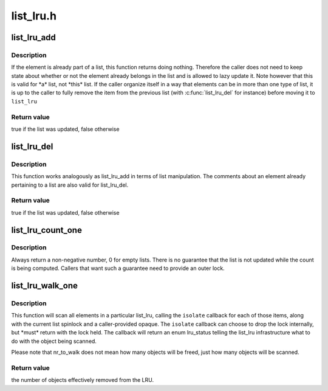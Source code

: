 .. -*- coding: utf-8; mode: rst -*-

==========
list_lru.h
==========


.. _`list_lru_add`:

list_lru_add
============

.. c:function:: bool list_lru_add (struct list_lru *lru, struct list_head *item)

    :param struct list_lru \*lru:

        *undescribed*

    :param struct list_head \*item:
        the item to be added.



.. _`list_lru_add.description`:

Description
-----------

If the element is already part of a list, this function returns doing
nothing. Therefore the caller does not need to keep state about whether or
not the element already belongs in the list and is allowed to lazy update
it. Note however that this is valid for \*a\* list, not \*this\* list. If
the caller organize itself in a way that elements can be in more than
one type of list, it is up to the caller to fully remove the item from
the previous list (with :c:func:`list_lru_del` for instance) before moving it
to ``list_lru``



.. _`list_lru_add.return-value`:

Return value
------------

true if the list was updated, false otherwise



.. _`list_lru_del`:

list_lru_del
============

.. c:function:: bool list_lru_del (struct list_lru *lru, struct list_head *item)

    :param struct list_lru \*lru:

        *undescribed*

    :param struct list_head \*item:
        the item to be deleted.



.. _`list_lru_del.description`:

Description
-----------

This function works analogously as list_lru_add in terms of list
manipulation. The comments about an element already pertaining to
a list are also valid for list_lru_del.



.. _`list_lru_del.return-value`:

Return value
------------

true if the list was updated, false otherwise



.. _`list_lru_count_one`:

list_lru_count_one
==================

.. c:function:: unsigned long list_lru_count_one (struct list_lru *lru, int nid, struct mem_cgroup *memcg)

    :param struct list_lru \*lru:
        the lru pointer.

    :param int nid:
        the node id to count from.

    :param struct mem_cgroup \*memcg:
        the cgroup to count from.



.. _`list_lru_count_one.description`:

Description
-----------

Always return a non-negative number, 0 for empty lists. There is no
guarantee that the list is not updated while the count is being computed.
Callers that want such a guarantee need to provide an outer lock.



.. _`list_lru_walk_one`:

list_lru_walk_one
=================

.. c:function:: unsigned long list_lru_walk_one (struct list_lru *lru, int nid, struct mem_cgroup *memcg, list_lru_walk_cb isolate, void *cb_arg, unsigned long *nr_to_walk)

    :param struct list_lru \*lru:
        the lru pointer.

    :param int nid:
        the node id to scan from.

    :param struct mem_cgroup \*memcg:
        the cgroup to scan from.

    :param list_lru_walk_cb isolate:
        callback function that is resposible for deciding what to do with
        the item currently being scanned

    :param void \*cb_arg:
        opaque type that will be passed to ``isolate``

    :param unsigned long \*nr_to_walk:
        how many items to scan.



.. _`list_lru_walk_one.description`:

Description
-----------

This function will scan all elements in a particular list_lru, calling the
``isolate`` callback for each of those items, along with the current list
spinlock and a caller-provided opaque. The ``isolate`` callback can choose to
drop the lock internally, but \*must\* return with the lock held. The callback
will return an enum lru_status telling the list_lru infrastructure what to
do with the object being scanned.

Please note that nr_to_walk does not mean how many objects will be freed,
just how many objects will be scanned.



.. _`list_lru_walk_one.return-value`:

Return value
------------

the number of objects effectively removed from the LRU.

